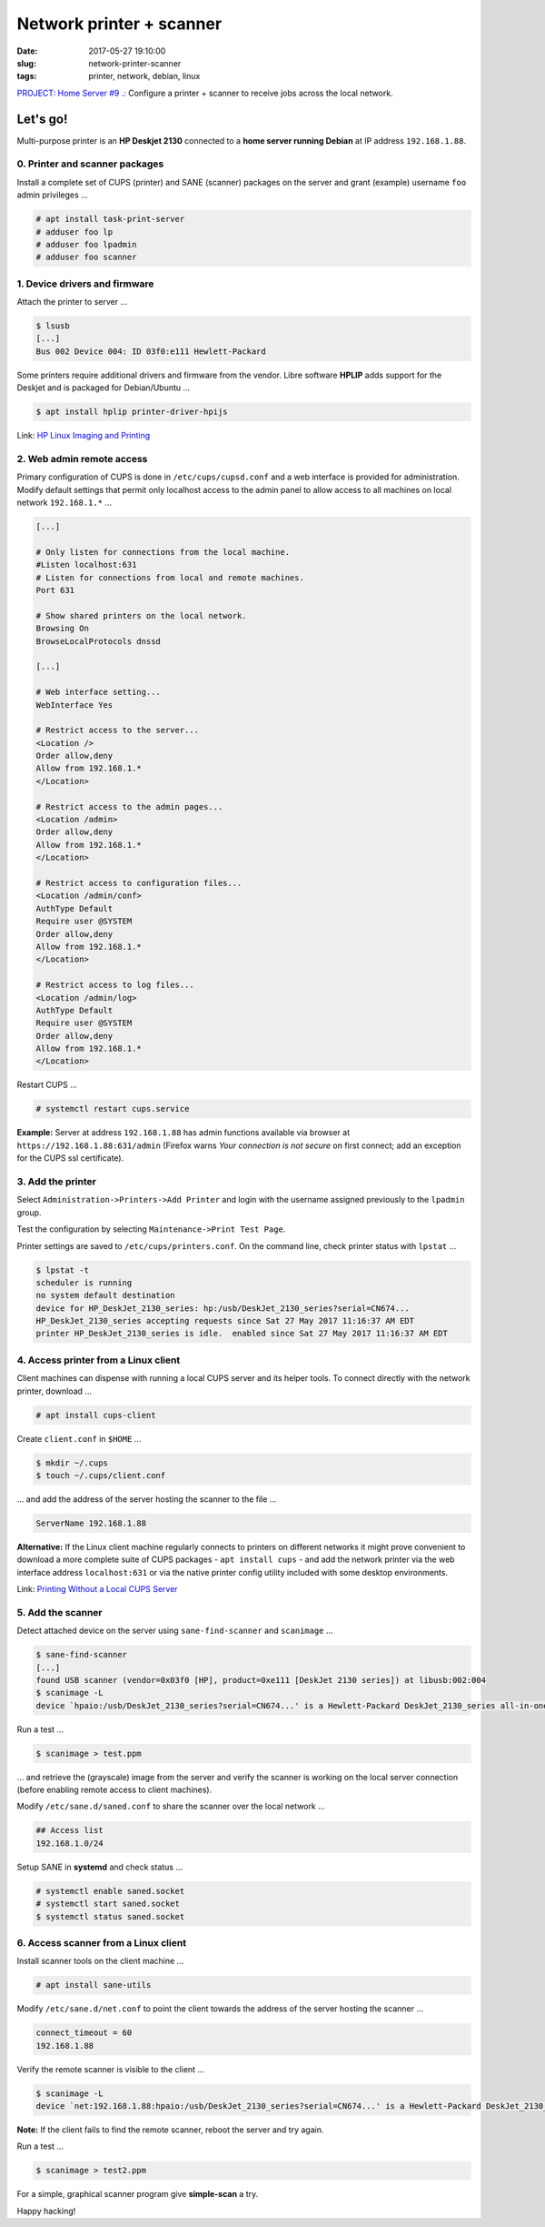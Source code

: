 =========================
Network printer + scanner
=========================

:date: 2017-05-27 19:10:00
:slug: network-printer-scanner
:tags: printer, network, debian, linux

`PROJECT: Home Server #9 .: <http://www.circuidipity.com/home-server.html>`_ Configure a printer + scanner to receive jobs across the local network.

Let's go!
=========

Multi-purpose printer is an **HP Deskjet 2130** connected to a **home server running Debian** at IP address ``192.168.1.88``.

0. Printer and scanner packages
-------------------------------

Install a complete set of CUPS (printer) and SANE (scanner) packages on the server and grant (example) username ``foo`` admin privileges ...
                                                                                    
.. code-block:: bash                                                                
    
    # apt install task-print-server
    # adduser foo lp                                                      
    # adduser foo lpadmin                                                 
    # adduser foo scanner

1. Device drivers and firmware
------------------------------

Attach the printer to server ...
 
.. code-block:: bash

    $ lsusb
    [...]
    Bus 002 Device 004: ID 03f0:e111 Hewlett-Packard

Some printers require additional drivers and firmware from the vendor. Libre software **HPLIP** adds support for the Deskjet and is packaged for Debian/Ubuntu ...

.. code-block:: bash

    $ apt install hplip printer-driver-hpijs

Link: `HP Linux Imaging and Printing <http://hplipopensource.com/hplip-web/about.html>`_

2. Web admin remote access
--------------------------

Primary configuration of CUPS is done in ``/etc/cups/cupsd.conf`` and a web interface is provided for administration. Modify default settings that permit only localhost access to the admin panel to allow access to all machines on local network ``192.168.1.*`` ... 

.. code-block:: bash

    [...]
    
    # Only listen for connections from the local machine.
    #Listen localhost:631
    # Listen for connections from local and remote machines.
    Port 631

    # Show shared printers on the local network.
    Browsing On
    BrowseLocalProtocols dnssd
    
    [...]
    
    # Web interface setting...
    WebInterface Yes
    
    # Restrict access to the server...
    <Location />
    Order allow,deny
    Allow from 192.168.1.*
    </Location>

    # Restrict access to the admin pages...
    <Location /admin>
    Order allow,deny
    Allow from 192.168.1.*
    </Location>

    # Restrict access to configuration files...
    <Location /admin/conf>
    AuthType Default
    Require user @SYSTEM
    Order allow,deny
    Allow from 192.168.1.*
    </Location>

    # Restrict access to log files...
    <Location /admin/log>
    AuthType Default
    Require user @SYSTEM
    Order allow,deny
    Allow from 192.168.1.*
    </Location>

Restart CUPS ...

.. code-block:: bash

    # systemctl restart cups.service

**Example:** Server at address ``192.168.1.88`` has admin functions available via browser at ``https://192.168.1.88:631/admin`` (Firefox warns *Your connection is not secure* on first connect; add an exception for the CUPS ssl certificate). 

.. image:: images/cups-admin.png
    :alt: CUPS Admin
    :width: 900px
    :height: 304px
    :align: center

3. Add the printer
------------------

Select ``Administration->Printers->Add Printer`` and login with the username assigned previously to the ``lpadmin`` group.

.. image:: images/cups-local-printer.png
    :alt: CUPS local printer
    :width: 900px
    :height: 540px
    :align: center


.. image:: images/cups-add-printer.png
    :alt: CUPS add printer
    :width: 900px
    :height: 450px
    :align: center

.. image:: images/cups-printer-model.png
    :alt: CUPS printer model
    :width: 900px
    :height: 600px
    :align: center


.. image:: images/cups-printer.png
    :alt: CUPS printer
    :width: 900px
    :height: 500px
    :align: center

Test the configuration by selecting ``Maintenance->Print Test Page``.

Printer settings are saved to ``/etc/cups/printers.conf``. On the command line, check printer status with ``lpstat`` ...

.. code-block:: bash

    $ lpstat -t
    scheduler is running
    no system default destination
    device for HP_DeskJet_2130_series: hp:/usb/DeskJet_2130_series?serial=CN674...
    HP_DeskJet_2130_series accepting requests since Sat 27 May 2017 11:16:37 AM EDT
    printer HP_DeskJet_2130_series is idle.  enabled since Sat 27 May 2017 11:16:37 AM EDT

4. Access printer from a Linux client
-------------------------------------

Client machines can dispense with running a local CUPS server and its helper tools. To connect directly with the network printer, download ...

.. code-block:: bash

    # apt install cups-client

Create ``client.conf`` in ``$HOME`` ...

.. code-block:: bash

    $ mkdir ~/.cups
    $ touch ~/.cups/client.conf

... and add the address of the server hosting the scanner to the file ...

.. code-block:: bash

    ServerName 192.168.1.88

**Alternative:** If the Linux client machine regularly connects to printers on different networks it might prove convenient to download a more complete suite of CUPS packages - ``apt install cups`` - and add the network printer via the web interface address ``localhost:631`` or via the native printer config utility included with some desktop environments.

Link: `Printing Without a Local CUPS Server <https://wiki.debian.org/PrintQueuesCUPS#Printing_Without_a_Local_CUPS_Server>`_

5. Add the scanner
------------------

Detect attached device on the server using ``sane-find-scanner`` and ``scanimage`` ...

.. code-block:: bash

    $ sane-find-scanner
    [...]
    found USB scanner (vendor=0x03f0 [HP], product=0xe111 [DeskJet 2130 series]) at libusb:002:004
    $ scanimage -L
    device `hpaio:/usb/DeskJet_2130_series?serial=CN674...' is a Hewlett-Packard DeskJet_2130_series all-in-one

Run a test ...

.. code-block:: bash

    $ scanimage > test.ppm

... and retrieve the (grayscale) image from the server and verify the scanner is working on the local server connection (before enabling remote access to client machines).

Modify ``/etc/sane.d/saned.conf`` to share the scanner over the local network ...

.. code-block:: bash

    ## Access list
    192.168.1.0/24

Setup SANE in **systemd** and check status ...

.. code-block:: bash

    # systemctl enable saned.socket
    # systemctl start saned.socket
    $ systemctl status saned.socket

6. Access scanner from a Linux client
-------------------------------------

Install scanner tools on the client machine ...

.. code-block:: bash

    # apt install sane-utils

Modify ``/etc/sane.d/net.conf`` to point the client towards the address of the server hosting the scanner ...

.. code-block:: bash

    connect_timeout = 60
    192.168.1.88                                                                

Verify the remote scanner is visible to the client ...

.. code-block:: bash

    $ scanimage -L
    device `net:192.168.1.88:hpaio:/usb/DeskJet_2130_series?serial=CN674...' is a Hewlett-Packard DeskJet_2130_series all-in-one

**Note:** If the client fails to find the remote scanner, reboot the server and try again.

Run a test ...

.. code-block:: bash

    $ scanimage > test2.ppm

For a simple, graphical scanner program give **simple-scan** a try.

Happy hacking!
